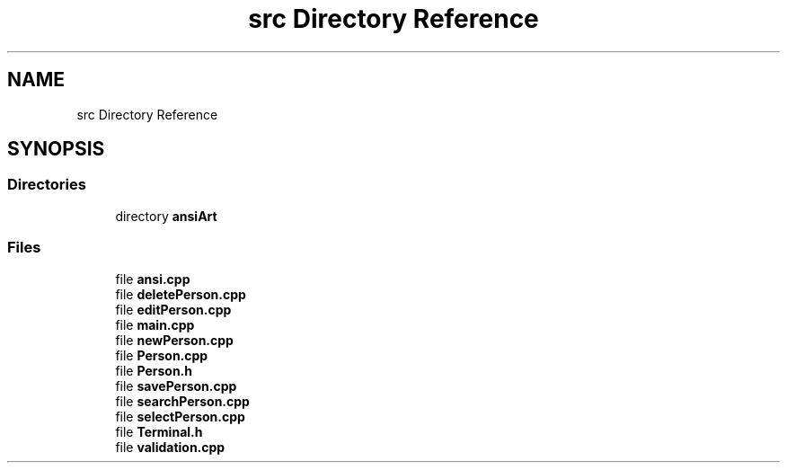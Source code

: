 .TH "src Directory Reference" 3 "Wed Apr 8 2020" "DOR" \" -*- nroff -*-
.ad l
.nh
.SH NAME
src Directory Reference
.SH SYNOPSIS
.br
.PP
.SS "Directories"

.in +1c
.ti -1c
.RI "directory \fBansiArt\fP"
.br
.in -1c
.SS "Files"

.in +1c
.ti -1c
.RI "file \fBansi\&.cpp\fP"
.br
.ti -1c
.RI "file \fBdeletePerson\&.cpp\fP"
.br
.ti -1c
.RI "file \fBeditPerson\&.cpp\fP"
.br
.ti -1c
.RI "file \fBmain\&.cpp\fP"
.br
.ti -1c
.RI "file \fBnewPerson\&.cpp\fP"
.br
.ti -1c
.RI "file \fBPerson\&.cpp\fP"
.br
.ti -1c
.RI "file \fBPerson\&.h\fP"
.br
.ti -1c
.RI "file \fBsavePerson\&.cpp\fP"
.br
.ti -1c
.RI "file \fBsearchPerson\&.cpp\fP"
.br
.ti -1c
.RI "file \fBselectPerson\&.cpp\fP"
.br
.ti -1c
.RI "file \fBTerminal\&.h\fP"
.br
.ti -1c
.RI "file \fBvalidation\&.cpp\fP"
.br
.in -1c
